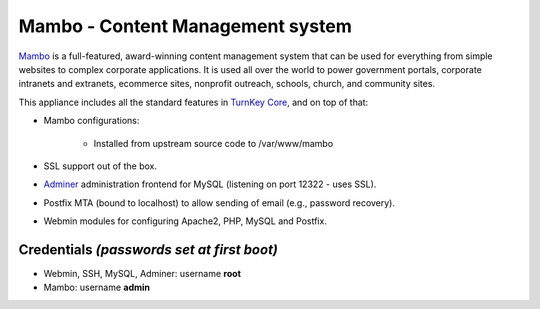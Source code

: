 Mambo - Content Management system
=================================

`Mambo`_ is a full-featured, award-winning content management system
that can be used for everything from simple websites to complex
corporate applications. It is used all over the world to power
government portals, corporate intranets and extranets, ecommerce sites,
nonprofit outreach, schools, church, and community sites.

This appliance includes all the standard features in `TurnKey Core`_,
and on top of that:

- Mambo configurations:
   
   - Installed from upstream source code to /var/www/mambo

- SSL support out of the box.
- `Adminer`_ administration frontend for MySQL (listening on port
  12322 - uses SSL).
- Postfix MTA (bound to localhost) to allow sending of email (e.g.,
  password recovery).
- Webmin modules for configuring Apache2, PHP, MySQL and Postfix.

Credentials *(passwords set at first boot)*
-------------------------------------------

-  Webmin, SSH, MySQL, Adminer: username **root**
-  Mambo: username **admin**


.. _Mambo: http://mambo-foundation.org/
.. _TurnKey Core: https://www.turnkeylinux.org/core
.. _Adminer: http://www.adminer.org/
